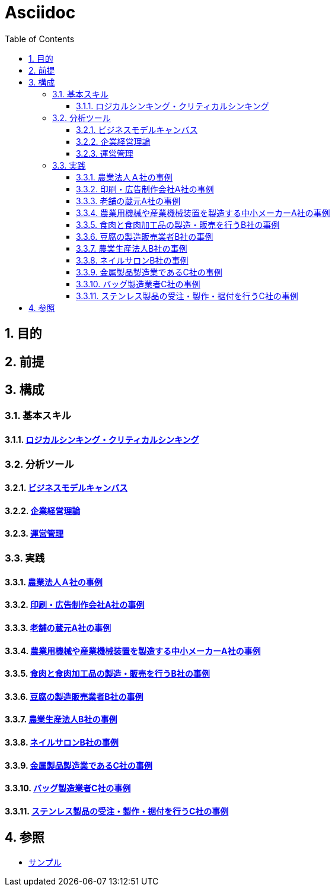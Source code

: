 :toc: left
:toclevels: 5
:sectnums:

= Asciidoc

== 目的

== 前提

== 構成

=== 基本スキル

==== link:/docs/logicalthink.html[ロジカルシンキング・クリティカルシンキング^]

=== 分析ツール

==== link:/docs/business_model_canvas.html[ビジネスモデルキャンバス^]

==== link:/docs/business_strategy.html[企業経営理論^]

==== link:/docs/business_operations.html[運営管理^]

=== 実践

==== link:/docs/case/r04_case_1.html[農業法人Ａ社の事例^]

==== link:/docs/case/r03_case_1.html[印刷・広告制作会社A社の事例^]

==== link:/docs/case/r02_case_1.html[老舗の蔵元A社の事例^]

==== link:/docs/case/r01_case_1.html[農業用機械や産業機械装置を製造する中小メーカーA社の事例^]

==== link:/docs/case/r04_case_2.html[食肉と食肉加工品の製造・販売を行うB社の事例^]

==== link:/docs/case/r03_case_2.html[豆腐の製造販売業者B社の事例^]

==== link:/docs/case/r02_case_2.html[農業生産法人B社の事例^]

==== link:/docs/case/r01_case_2.html[ネイルサロンB社の事例^]

==== link:/docs/case/r04_case_3.html[金属製品製造業であるC社の事例^]

==== link:/docs/case/r03_case_3.html[バッグ製造業者C社の事例^]

==== link:/docs/case/r02_case_3.html[ステンレス製品の受注・製作・据付を行うC社の事例^]


== 参照

* link:/docs/sample.html[サンプル^]
